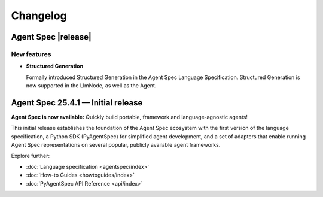 Changelog
=========

Agent Spec |release|
--------------------

New features
^^^^^^^^^^^^

* **Structured Generation**

  Formally introduced Structured Generation in the Agent Spec Language Specification.
  Structured Generation is now supported in the LlmNode, as well as the Agent.


Agent Spec 25.4.1 — Initial release
-----------------------------------

**Agent Spec is now available:** Quickly build portable, framework and language-agnostic agents!

This initial release establishes the foundation of the Agent Spec ecosystem with the first version of the
language specification, a Python SDK (PyAgentSpec) for simplified agent development, and a set of adapters
that enable running Agent Spec representations on several popular, publicly available agent frameworks.

Explore further:

- :doc:`Language specification <agentspec/index>`
- :doc:`How-to Guides <howtoguides/index>`
- :doc:`PyAgentSpec API Reference <api/index>`
